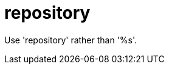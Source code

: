 :navtitle: repository
:keywords: reference, rule, repository

= repository

Use 'repository' rather than '%s'.



